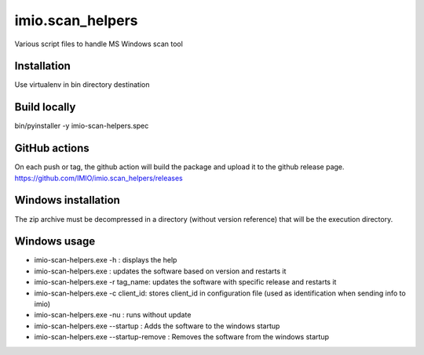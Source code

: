imio.scan_helpers
=================
Various script files to handle MS Windows scan tool

Installation
------------
Use virtualenv in bin directory destination

Build locally
-------------
bin/pyinstaller -y imio-scan-helpers.spec

GitHub actions
--------------
On each push or tag, the github action will build the package and upload it to the github release page.
https://github.com/IMIO/imio.scan_helpers/releases

Windows installation
--------------------
The zip archive must be decompressed in a directory (without version reference) that will be the execution directory.

Windows usage
-------------
* imio-scan-helpers.exe -h : displays the help
* imio-scan-helpers.exe : updates the software based on version and restarts it
* imio-scan-helpers.exe -r tag_name: updates the software with specific release and restarts it
* imio-scan-helpers.exe -c client_id: stores client_id in configuration file
  (used as identification when sending info to imio)
* imio-scan-helpers.exe -nu : runs without update
* imio-scan-helpers.exe --startup : Adds the software to the windows startup
* imio-scan-helpers.exe --startup-remove : Removes the software from the windows startup
